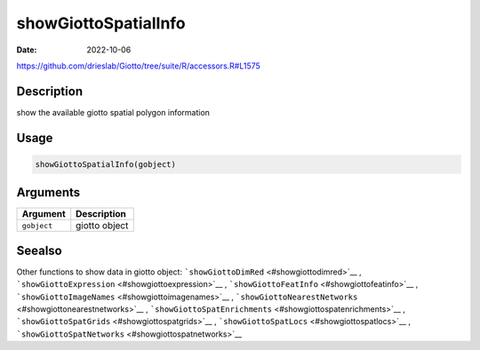 =====================
showGiottoSpatialInfo
=====================

:Date: 2022-10-06

https://github.com/drieslab/Giotto/tree/suite/R/accessors.R#L1575

Description
===========

show the available giotto spatial polygon information

Usage
=====

.. code:: r

   showGiottoSpatialInfo(gobject)

Arguments
=========

=========== =============
Argument    Description
=========== =============
``gobject`` giotto object
=========== =============

Seealso
=======

Other functions to show data in giotto object:
```showGiottoDimRed`` <#showgiottodimred>`__ ,
```showGiottoExpression`` <#showgiottoexpression>`__ ,
```showGiottoFeatInfo`` <#showgiottofeatinfo>`__ ,
```showGiottoImageNames`` <#showgiottoimagenames>`__ ,
```showGiottoNearestNetworks`` <#showgiottonearestnetworks>`__ ,
```showGiottoSpatEnrichments`` <#showgiottospatenrichments>`__ ,
```showGiottoSpatGrids`` <#showgiottospatgrids>`__ ,
```showGiottoSpatLocs`` <#showgiottospatlocs>`__ ,
```showGiottoSpatNetworks`` <#showgiottospatnetworks>`__

